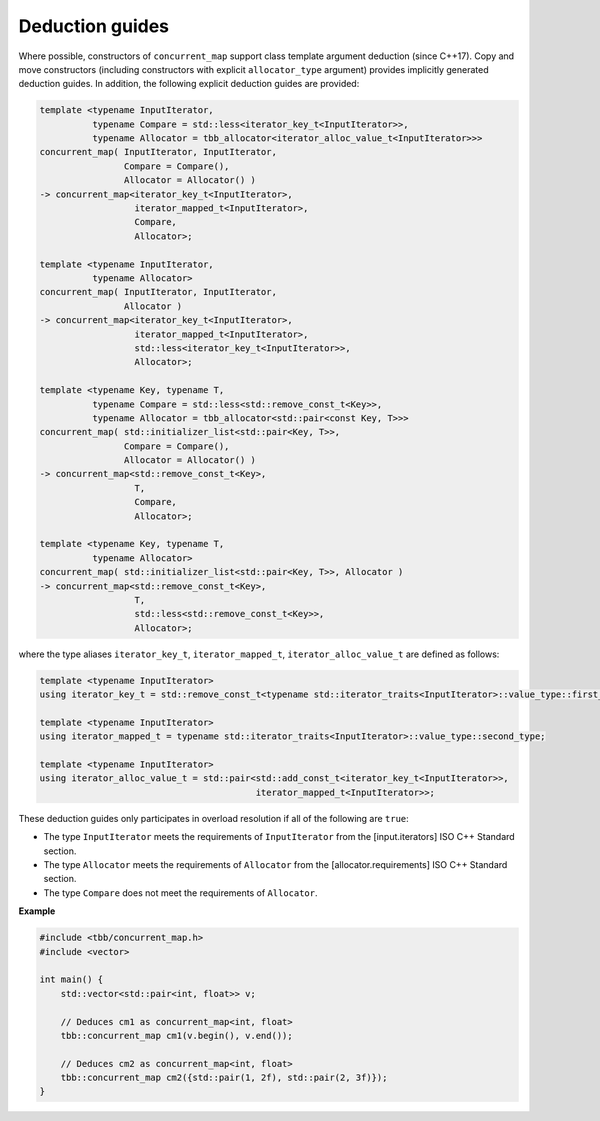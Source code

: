.. SPDX-FileCopyrightText: 2019-2020 Intel Corporation
..
.. SPDX-License-Identifier: CC-BY-4.0

================
Deduction guides
================

Where possible, constructors of ``concurrent_map`` support
class template argument deduction (since C++17). Copy and move constructors (including constructors with explicit
``allocator_type`` argument) provides implicitly generated deduction guides. In addition, the following explicit
deduction guides are provided:

.. code:: cpp

    template <typename InputIterator,
              typename Compare = std::less<iterator_key_t<InputIterator>>,
              typename Allocator = tbb_allocator<iterator_alloc_value_t<InputIterator>>>
    concurrent_map( InputIterator, InputIterator,
                    Compare = Compare(),
                    Allocator = Allocator() )
    -> concurrent_map<iterator_key_t<InputIterator>,
                      iterator_mapped_t<InputIterator>,
                      Compare,
                      Allocator>;

    template <typename InputIterator,
              typename Allocator>
    concurrent_map( InputIterator, InputIterator,
                    Allocator )
    -> concurrent_map<iterator_key_t<InputIterator>,
                      iterator_mapped_t<InputIterator>,
                      std::less<iterator_key_t<InputIterator>>,
                      Allocator>;

    template <typename Key, typename T,
              typename Compare = std::less<std::remove_const_t<Key>>,
              typename Allocator = tbb_allocator<std::pair<const Key, T>>>
    concurrent_map( std::initializer_list<std::pair<Key, T>>,
                    Compare = Compare(),
                    Allocator = Allocator() )
    -> concurrent_map<std::remove_const_t<Key>,
                      T,
                      Compare,
                      Allocator>;

    template <typename Key, typename T,
              typename Allocator>
    concurrent_map( std::initializer_list<std::pair<Key, T>>, Allocator )
    -> concurrent_map<std::remove_const_t<Key>,
                      T,
                      std::less<std::remove_const_t<Key>>,
                      Allocator>;

where the type aliases ``iterator_key_t``, ``iterator_mapped_t``, ``iterator_alloc_value_t`` are defined as follows:

.. code:: cpp

    template <typename InputIterator>
    using iterator_key_t = std::remove_const_t<typename std::iterator_traits<InputIterator>::value_type::first_type>;

    template <typename InputIterator>
    using iterator_mapped_t = typename std::iterator_traits<InputIterator>::value_type::second_type;

    template <typename InputIterator>
    using iterator_alloc_value_t = std::pair<std::add_const_t<iterator_key_t<InputIterator>>,
                                             iterator_mapped_t<InputIterator>>;

These deduction guides only participates in overload resolution if all of the following are ``true``:

* The type ``InputIterator`` meets the requirements of  ``InputIterator`` from the [input.iterators] ISO C++ Standard section.
* The type ``Allocator`` meets the requirements of ``Allocator`` from the [allocator.requirements] ISO C++ Standard section.
* The type ``Compare`` does not meet the requirements of ``Allocator``.

**Example**

.. code:: cpp

    #include <tbb/concurrent_map.h>
    #include <vector>

    int main() {
        std::vector<std::pair<int, float>> v;

        // Deduces cm1 as concurrent_map<int, float>
        tbb::concurrent_map cm1(v.begin(), v.end());

        // Deduces cm2 as concurrent_map<int, float>
        tbb::concurrent_map cm2({std::pair(1, 2f), std::pair(2, 3f)});
    }
